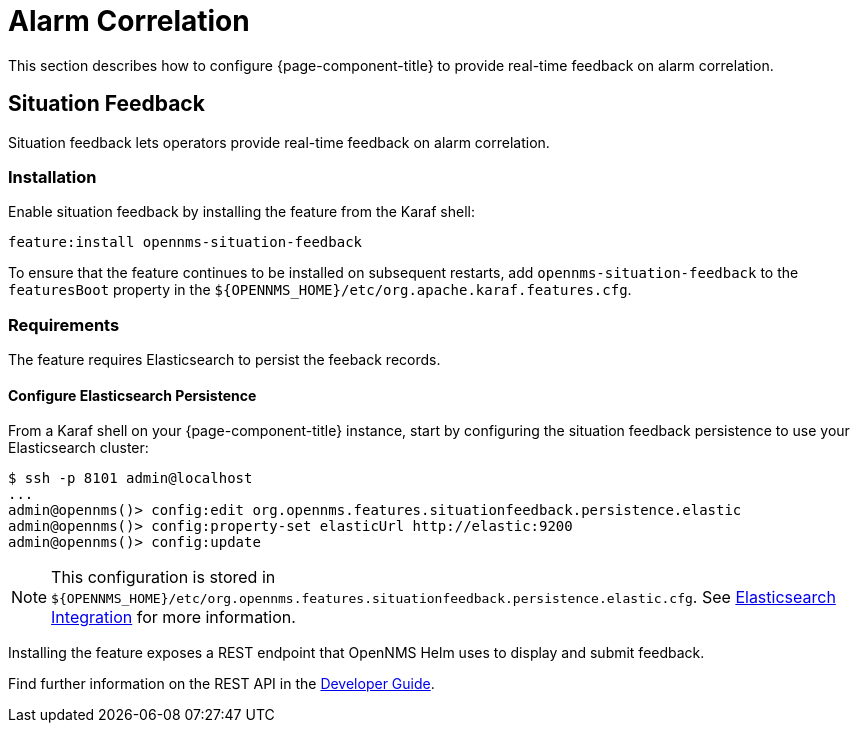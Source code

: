 
= Alarm Correlation

This section describes how to configure {page-component-title} to provide real-time feedback on alarm correlation.

[[ga-situation-feedback]]
== Situation Feedback

Situation feedback lets operators provide real-time feedback on alarm correlation.

=== Installation

Enable situation feedback by installing the feature from the Karaf shell:

`feature:install opennms-situation-feedback`

To ensure that the feature continues to be installed on subsequent restarts, add `opennms-situation-feedback` to the `featuresBoot` property in the `$\{OPENNMS_HOME}/etc/org.apache.karaf.features.cfg`.

=== Requirements

The feature requires Elasticsearch to persist the feeback records.

==== Configure Elasticsearch Persistence

From a Karaf shell on your {page-component-title} instance, start by configuring the situation feedback persistence to use your Elasticsearch cluster:

[source]
----
$ ssh -p 8101 admin@localhost
...
admin@opennms()> config:edit org.opennms.features.situationfeedback.persistence.elastic
admin@opennms()> config:property-set elasticUrl http://elastic:9200
admin@opennms()> config:update
----

NOTE: This configuration is stored in `$\{OPENNMS_HOME}/etc/org.opennms.features.situationfeedback.persistence.elastic.cfg`.
      See <<elasticsearch/introduction.adoc#ga-elasticsearch-integration, Elasticsearch Integration>> for more information.

Installing the feature exposes a REST endpoint that OpenNMS Helm uses to display and submit feedback.

Find further information on the REST API in the <<gs-situation-feedback, Developer Guide>>.

